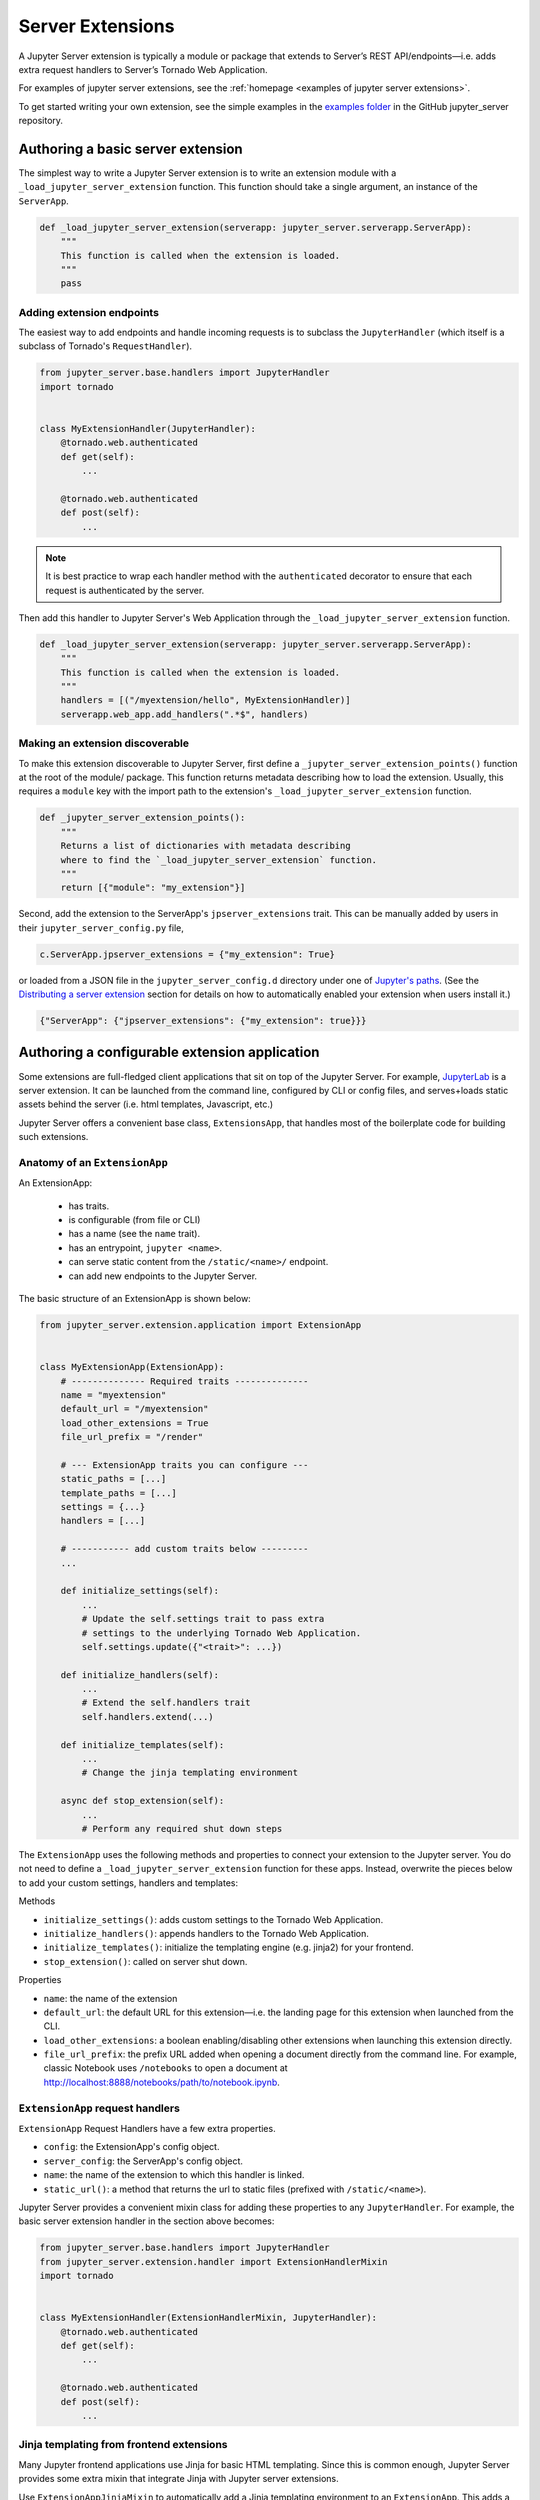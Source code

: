 .. _extensions:

=================
Server Extensions
=================

A Jupyter Server extension is typically a module or package that extends to Server’s REST API/endpoints—i.e. adds extra request handlers to Server’s Tornado Web Application.

For examples of jupyter server extensions, see the
:ref:`homepage <examples of jupyter server extensions>`.

To get started writing your own extension, see the simple examples in the `examples folder
<https://github.com/jupyter-server/jupyter_server/tree/main/examples/simple>`_ in the GitHub jupyter_server repository.


Authoring a basic server extension
==================================

The simplest way to write a Jupyter Server extension is to write an extension
module with a ``_load_jupyter_server_extension`` function. This function should
take a single argument, an instance of the ``ServerApp``.


.. code-block:: python

    def _load_jupyter_server_extension(serverapp: jupyter_server.serverapp.ServerApp):
        """
        This function is called when the extension is loaded.
        """
        pass


Adding extension endpoints
--------------------------

The easiest way to add endpoints and handle incoming requests is to subclass the ``JupyterHandler`` (which itself is a subclass of Tornado's ``RequestHandler``).

.. code-block:: python

    from jupyter_server.base.handlers import JupyterHandler
    import tornado


    class MyExtensionHandler(JupyterHandler):
        @tornado.web.authenticated
        def get(self):
            ...

        @tornado.web.authenticated
        def post(self):
            ...

.. note::
   It is best practice to wrap each handler method with the ``authenticated`` decorator to ensure that each request is authenticated by the server.

Then add this handler to Jupyter Server's Web Application through the ``_load_jupyter_server_extension`` function.

.. code-block:: python

    def _load_jupyter_server_extension(serverapp: jupyter_server.serverapp.ServerApp):
        """
        This function is called when the extension is loaded.
        """
        handlers = [("/myextension/hello", MyExtensionHandler)]
        serverapp.web_app.add_handlers(".*$", handlers)


Making an extension discoverable
--------------------------------

To make this extension discoverable to Jupyter Server, first define a
``_jupyter_server_extension_points()`` function at the root of the module/
package. This function returns metadata describing how to load the extension.
Usually, this requires a ``module`` key with the import path to the extension's
``_load_jupyter_server_extension`` function.

.. code-block:: python

    def _jupyter_server_extension_points():
        """
        Returns a list of dictionaries with metadata describing
        where to find the `_load_jupyter_server_extension` function.
        """
        return [{"module": "my_extension"}]

Second, add the extension to the ServerApp's ``jpserver_extensions`` trait. This can be manually added by users in their ``jupyter_server_config.py`` file,

.. code-block:: python

    c.ServerApp.jpserver_extensions = {"my_extension": True}

or loaded from a JSON file in the ``jupyter_server_config.d`` directory under
one of `Jupyter's paths`_. (See the `Distributing a server extension`_ section
for details on how to automatically enabled your extension when users install
it.)

.. code-block:: python

    {"ServerApp": {"jpserver_extensions": {"my_extension": true}}}


Authoring a configurable extension application
==============================================

Some extensions are full-fledged client applications that sit on top of the Jupyter Server. For example, `JupyterLab <https://jupyterlab.readthedocs.io/en/stable/>`_ is a server extension. It can be launched from the command line, configured by CLI or config files, and serves+loads static assets behind the server (i.e. html templates, Javascript, etc.)

Jupyter Server offers a convenient base class, ``ExtensionsApp``, that handles most of the boilerplate code for building such extensions.

Anatomy of an ``ExtensionApp``
------------------------------

An ExtensionApp:

    - has traits.
    - is configurable (from file or CLI)
    - has a name (see the ``name`` trait).
    - has an entrypoint, ``jupyter <name>``.
    - can serve static content from the ``/static/<name>/`` endpoint.
    - can add new endpoints to the Jupyter Server.

The basic structure of an ExtensionApp is shown below:

.. code-block:: python

    from jupyter_server.extension.application import ExtensionApp


    class MyExtensionApp(ExtensionApp):
        # -------------- Required traits --------------
        name = "myextension"
        default_url = "/myextension"
        load_other_extensions = True
        file_url_prefix = "/render"

        # --- ExtensionApp traits you can configure ---
        static_paths = [...]
        template_paths = [...]
        settings = {...}
        handlers = [...]

        # ----------- add custom traits below ---------
        ...

        def initialize_settings(self):
            ...
            # Update the self.settings trait to pass extra
            # settings to the underlying Tornado Web Application.
            self.settings.update({"<trait>": ...})

        def initialize_handlers(self):
            ...
            # Extend the self.handlers trait
            self.handlers.extend(...)

        def initialize_templates(self):
            ...
            # Change the jinja templating environment

        async def stop_extension(self):
            ...
            # Perform any required shut down steps


The ``ExtensionApp`` uses the following methods and properties to connect your
extension to the Jupyter server. You do not need to define a
``_load_jupyter_server_extension`` function for these apps. Instead, overwrite
the pieces below to add your custom settings, handlers and templates:

Methods

* ``initialize_settings()``: adds custom settings to the Tornado Web Application.
* ``initialize_handlers()``: appends handlers to the Tornado Web Application.
* ``initialize_templates()``: initialize the templating engine (e.g. jinja2) for your frontend.
* ``stop_extension()``: called on server shut down.

Properties

* ``name``: the name of the extension
* ``default_url``: the default URL for this extension—i.e. the landing page for this extension when launched from the CLI.
* ``load_other_extensions``: a boolean enabling/disabling other extensions when launching this extension directly.
* ``file_url_prefix``: the prefix URL added when opening a document directly from the command line. For example, classic Notebook uses ``/notebooks`` to open a document at http://localhost:8888/notebooks/path/to/notebook.ipynb.

``ExtensionApp`` request handlers
---------------------------------

``ExtensionApp`` Request Handlers have a few extra properties.

* ``config``: the ExtensionApp's config object.
* ``server_config``: the ServerApp's config object.
* ``name``: the name of the extension to which this handler is linked.
* ``static_url()``: a method that returns the url to static files (prefixed with ``/static/<name>``).

Jupyter Server provides a convenient mixin class for adding these properties to any ``JupyterHandler``. For example, the basic server extension handler in the section above becomes:

.. code-block:: python

    from jupyter_server.base.handlers import JupyterHandler
    from jupyter_server.extension.handler import ExtensionHandlerMixin
    import tornado


    class MyExtensionHandler(ExtensionHandlerMixin, JupyterHandler):
        @tornado.web.authenticated
        def get(self):
            ...

        @tornado.web.authenticated
        def post(self):
            ...


Jinja templating from frontend extensions
-----------------------------------------

Many Jupyter frontend applications use Jinja for basic HTML templating. Since this is common enough, Jupyter Server provides some extra mixin that integrate Jinja with Jupyter server extensions.

Use ``ExtensionAppJinjaMixin`` to automatically add a Jinja templating
environment to an ``ExtensionApp``. This adds a ``<name>_jinja2_env`` setting
to Tornado Web Server's settings that will be used by request handlers.

.. code-block:: python


    from jupyter_server.extension.application import ExtensionApp, ExtensionAppJinjaMixin


    class MyExtensionApp(ExtensionAppJinjaMixin, ExtensionApp):
        ...


Pair the example above with ``ExtensionHandlers`` that also inherit the
``ExtensionHandlerJinjaMixin`` mixin. This will automatically load HTML
templates from the Jinja templating environment created by the ``ExtensionApp``.


.. code-block:: python


    from jupyter_server.base.handlers import JupyterHandler
    from jupyter_server.extension.handler import (
        ExtensionHandlerMixin,
        ExtensionHandlerJinjaMixin,
    )
    import tornado


    class MyExtensionHandler(
        ExtensionHandlerMixin, ExtensionHandlerJinjaMixin, JupyterHandler
    ):
        @tornado.web.authenticated
        def get(self):
            ...

        @tornado.web.authenticated
        def post(self):
            ...


.. note:: The mixin classes in this example must come before the base classes, ``ExtensionApp`` and ``ExtensionHandler``.


Making an ``ExtensionApp`` discoverable
---------------------------------------

To make an ``ExtensionApp`` discoverable by Jupyter Server, add the ``app`` key+value pair to the ``_jupyter_server_extension_points()`` function example above:

.. code-block:: python

    from myextension import MyExtensionApp


    def _jupyter_server_extension_points():
        """
        Returns a list of dictionaries with metadata describing
        where to find the `_load_jupyter_server_extension` function.
        """
        return [{"module": "myextension", "app": MyExtensionApp}]


Launching an ``ExtensionApp``
-----------------------------

To launch the application, simply call the ``ExtensionApp``'s ``launch_instance`` method.

.. code-block:: python

    launch_instance = MyFrontend.launch_instance
    launch_instance()


To make your extension executable from anywhere on your system, point an entry-point at the ``launch_instance`` method in the extension's ``setup.py``:

.. code-block:: python

    from setuptools import setup


    setup(
        name="myfrontend",
        # ...
        entry_points={
            "console_scripts": ["jupyter-myextension = myextension:launch_instance"]
        },
    )

``ExtensionApp`` as a classic Notebook server extension
-------------------------------------------------------

An extension that extends ``ExtensionApp`` should still work with the old Tornado server from the classic Jupyter Notebook. The ``ExtensionApp`` class
provides a method, ``load_classic_server_extension``, that handles the extension initialization. Simply  define a ``load_jupyter_server_extension`` reference
pointing at the ``load_classic_server_extension`` method:

.. code-block:: python

    # This is typically defined in the root `__init__.py`
    # file of the extension package.
    load_jupyter_server_extension = MyExtensionApp.load_classic_server_extension


If the extension is enabled, the extension will be loaded when the server starts.


Distributing a server extension
===============================

Putting it all together, authors can distribute their extension following this steps:

1. Add a ``_jupyter_server_extension_points()`` function at the extension's root.
    This function should likely live in the ``__init__.py`` found at the root of the extension package. It will look something like this:

    .. code-block:: python

        # Found in the __init__.py of package


        def _jupyter_server_extension_points():
            return [{"module": "myextension.app", "app": MyExtensionApp}]

2. Create an extension by writing a ``_load_jupyter_server_extension()`` function or subclassing ``ExtensionApp``.
    This is where the extension logic will live (i.e. custom extension handlers, config, etc). See the sections above for more information on how to create an extension.

3. Add the following JSON config file to the extension package.
    The file should be named after the extension (e.g. ``myextension.json``)
    and saved in a subdirectory of the package with the prefix:
    ``jupyter-config/jupyter_server_config.d/``. The extension package will
    have a similar structure to this example:

    .. code-block::

        myextension
        ├── myextension/
        │   ├── __init__.py
        │   └── app.py
        ├── jupyter-config/
        │   └── jupyter_server_config.d/
        │       └── myextension.json
        └── setup.py

    The contents of the JSON file will tell Jupyter Server to load the extension when a user installs the package:

    .. code-block:: json

        {
            "ServerApp": {
                "jpserver_extensions": {
                    "myextension": true
                }
            }
        }

    When the extension is installed, this JSON file will be copied to the ``jupyter_server_config.d`` directory found in one of `Jupyter's paths`_.

    Users can toggle the enabling/disableing of extension using the command:

    .. code-block:: console

        jupyter server extension disable myextension

    which will change the boolean value in the JSON file above.

4. Create a ``setup.py`` that automatically enables the extension.
    Add a few extra lines the extension package's ``setup`` function

    .. code-block:: python

        from setuptools import setup

        setup(
            name="myextension",
            # ...
            include_package_data=True,
            data_files=[
                (
                    "etc/jupyter/jupyter_server_config.d",
                    ["jupyter-config/jupyter_server_config.d/myextension.json"],
                ),
            ],
        )




.. links

.. _`Jupyter's paths`: https://jupyter.readthedocs.io/en/latest/use/jupyter-directories.html


Migrating an extension to use Jupyter Server
============================================

If you're a developer of a `classic Notebook Server`_ extension, your extension
should be able to work with *both* the classic notebook server and
``jupyter_server``.

There are a few key steps to make this happen:

1. Point Jupyter Server to the ``load_jupyter_server_extension`` function with a new reference name.
    The ``load_jupyter_server_extension`` function was the key to loading a
    server extension in the classic Notebook Server. Jupyter Server expects the
    name of this function to be prefixed with an underscore—i.e.
    ``_load_jupyter_server_extension``. You can easily achieve this by adding a
    reference to the old function name with the new name in the same module.

    .. code-block:: python

        def load_jupyter_server_extension(nb_server_app):
            ...


        # Reference the old function name with the new function name.

        _load_jupyter_server_extension = load_jupyter_server_extension

2. Add new data files to your extension package that enable it with Jupyter Server.
    This new file can go next to your classic notebook server data files. Create a new sub-directory, ``jupyter_server_config.d``, and add a new ``.json`` file there:

    .. raw:: html

        <pre>
        myextension
        ├── myextension/
        │   ├── __init__.py
        │   └── app.py
        ├── jupyter-config/
        │   └── jupyter_notebook_config.d/
        │       └── myextension.json
        │   <b>└── jupyter_server_config.d/</b>
        │       <b>└── myextension.json</b>
        └── setup.py
        </pre>

    The new ``.json`` file should look something like this (you'll notice the changes in the configured class and trait names):

    .. code-block:: json

        {
            "ServerApp": {
                "jpserver_extensions": {
                    "myextension": true
                }
            }
        }

    Update your extension package's ``setup.py`` so that the data-files are moved into the jupyter configuration directories when users download the package.

    .. code-block:: python

        from setuptools import setup

        setup(
            name="myextension",
            # ...
            include_package_data=True,
            data_files=[
                (
                    "etc/jupyter/jupyter_server_config.d",
                    ["jupyter-config/jupyter_server_config.d/myextension.json"],
                ),
                (
                    "etc/jupyter/jupyter_notebook_config.d",
                    ["jupyter-config/jupyter_notebook_config.d/myextension.json"],
                ),
            ],
        )

3. (Optional) Point extension at the new favicon location.
    The favicons in the Jupyter Notebook have been moved to a new location in
    Jupyter Server. If your extension is using one of these icons, you'll want
    to add a set of redirect handlers this. (In ``ExtensionApp``, this is
    handled automatically).

    This usually means adding a chunk to your ``load_jupyter_server_extension`` function similar to this:

    .. code-block:: python

        def load_jupyter_server_extension(nb_server_app):
            web_app = nb_server_app.web_app
            host_pattern = ".*$"
            base_url = web_app.settings["base_url"]

            # Add custom extensions handler.
            custom_handlers = [
                # ...
            ]

            # Favicon redirects.
            favicon_redirects = [
                (
                    url_path_join(base_url, "/static/favicons/favicon.ico"),
                    RedirectHandler,
                    {
                        "url": url_path_join(
                            serverapp.base_url, "static/base/images/favicon.ico"
                        )
                    },
                ),
                (
                    url_path_join(base_url, "/static/favicons/favicon-busy-1.ico"),
                    RedirectHandler,
                    {
                        "url": url_path_join(
                            serverapp.base_url, "static/base/images/favicon-busy-1.ico"
                        )
                    },
                ),
                (
                    url_path_join(base_url, "/static/favicons/favicon-busy-2.ico"),
                    RedirectHandler,
                    {
                        "url": url_path_join(
                            serverapp.base_url, "static/base/images/favicon-busy-2.ico"
                        )
                    },
                ),
                (
                    url_path_join(base_url, "/static/favicons/favicon-busy-3.ico"),
                    RedirectHandler,
                    {
                        "url": url_path_join(
                            serverapp.base_url, "static/base/images/favicon-busy-3.ico"
                        )
                    },
                ),
                (
                    url_path_join(base_url, "/static/favicons/favicon-file.ico"),
                    RedirectHandler,
                    {
                        "url": url_path_join(
                            serverapp.base_url, "static/base/images/favicon-file.ico"
                        )
                    },
                ),
                (
                    url_path_join(base_url, "/static/favicons/favicon-notebook.ico"),
                    RedirectHandler,
                    {
                        "url": url_path_join(
                            serverapp.base_url, "static/base/images/favicon-notebook.ico"
                        )
                    },
                ),
                (
                    url_path_join(base_url, "/static/favicons/favicon-terminal.ico"),
                    RedirectHandler,
                    {
                        "url": url_path_join(
                            serverapp.base_url, "static/base/images/favicon-terminal.ico"
                        )
                    },
                ),
                (
                    url_path_join(base_url, "/static/logo/logo.png"),
                    RedirectHandler,
                    {"url": url_path_join(serverapp.base_url, "static/base/images/logo.png")},
                ),
            ]

            web_app.add_handlers(host_pattern, custom_handlers + favicon_redirects)


.. _`classic Notebook Server`: https://jupyter-notebook.readthedocs.io/en/v6.5.4/extending/handlers.html
